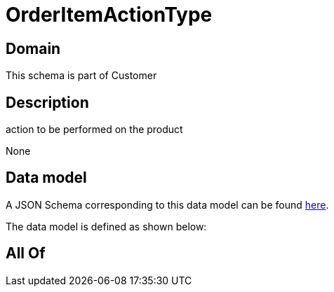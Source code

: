 = OrderItemActionType

[#domain]
== Domain

This schema is part of Customer

[#description]
== Description

action to be performed on the product

None

[#data_model]
== Data model

A JSON Schema corresponding to this data model can be found https://tmforum.org[here].

The data model is defined as shown below:


[#all_of]
== All Of

